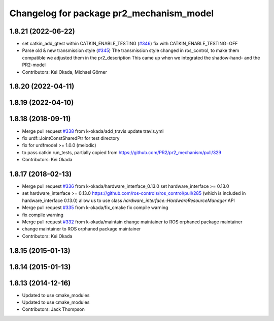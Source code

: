 ^^^^^^^^^^^^^^^^^^^^^^^^^^^^^^^^^^^^^^^^^
Changelog for package pr2_mechanism_model
^^^^^^^^^^^^^^^^^^^^^^^^^^^^^^^^^^^^^^^^^

1.8.21 (2022-06-22)
-------------------
* set catkin_add_gtest within CATKIN_ENABLE_TESTING (`#346 <https://github.com/pr2/pr2_mechanism/issues/346>`_)
  fix with CATKIN_ENABLE_TESTING=OFF
* Parse old & new transmission style (`#345 <https://github.com/pr2/pr2_mechanism/issues/345>`_)
  The transmission style changed in ros_control, to make them compatible
  we adjusted them in the pr2_description
  This came up when we integrated the shadow-hand- and the PR2-model
* Contributors: Kei Okada, Michael Görner

1.8.20 (2022-04-11)
-------------------

1.8.19 (2022-04-10)
-------------------

1.8.18 (2018-09-11)
-------------------
* Merge pull request `#338 <https://github.com/pr2/pr2_mechanism/issues/338>`_ from k-okada/add_travis
  update travis.yml
* fix urdf::JointConstSharedPtr for test directory
* fix for urdfmodel >= 1.0.0 (melodic)
* to pass catkin run_tests, partially copied from https://github.com/PR2/pr2_mechanism/pull/329
* Contributors: Kei Okada

1.8.17 (2018-02-13)
-------------------
* Merge pull request `#336 <https://github.com/pr2/pr2_mechanism/issues/336>`_ from k-okada/hardware_interface_0.13.0
  set hardware_interface >= 0.13.0
* set hardware_interface >= 0.13.0
  https://github.com/ros-controls/ros_control/pull/285 (which is included in hardware_interface 0.13.0) allow us to use class `hardware_interface::HardwareResourceManager` API
* Merge pull request `#335 <https://github.com/pr2/pr2_mechanism/issues/335>`_ from k-okada/fix_cmake
  fix compile warning
* fix compile warning
* Merge pull request `#332 <https://github.com/pr2/pr2_mechanism/issues/332>`_ from k-okada/maintain
  change maintainer to ROS orphaned package maintainer
* change maintainer to ROS orphaned package maintainer
* Contributors: Kei Okada

1.8.15 (2015-01-13)
-------------------

1.8.14 (2015-01-13)
-------------------

1.8.13 (2014-12-16)
-------------------
* Updated to use cmake_modules
* Updated to use cmake_modules
* Contributors: Jack Thompson
